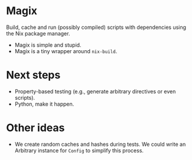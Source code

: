 * Magix
Build, cache and run (possibly compiled) scripts with dependencies using the Nix
package manager.

- Magix is simple and stupid.
- Magix is a tiny wrapper around =nix-build=.

* Next steps
- Property-based testing (e.g., generate arbitrary directives or even scripts).
- Python, make it happen.

* Other ideas
- We create random caches and hashes during tests. We could write an Arbitrary
  instance for =Config= to simplify this process.
